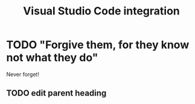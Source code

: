 :PROPERTIES:
:ID:       086c7705-e5ec-4dc0-852d-211c055eb145
:END:
#+title: Visual Studio Code integration

* TODO "Forgive them, for they know not what they do"
Never forget!
** TODO edit parent heading
